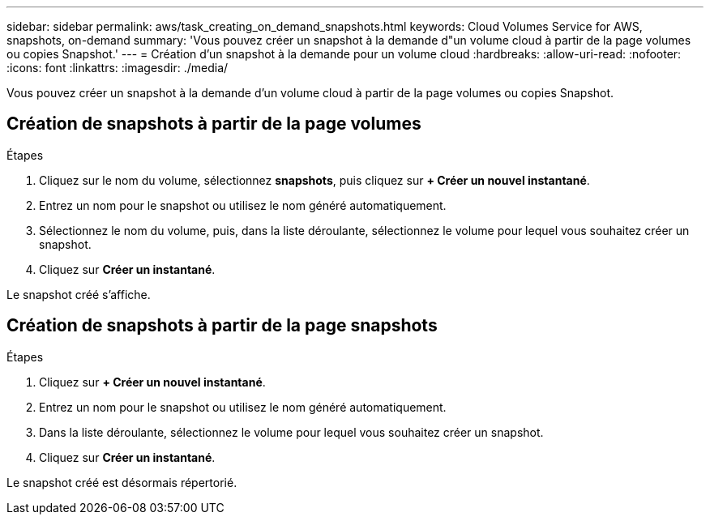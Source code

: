 ---
sidebar: sidebar 
permalink: aws/task_creating_on_demand_snapshots.html 
keywords: Cloud Volumes Service for AWS, snapshots, on-demand 
summary: 'Vous pouvez créer un snapshot à la demande d"un volume cloud à partir de la page volumes ou copies Snapshot.' 
---
= Création d'un snapshot à la demande pour un volume cloud
:hardbreaks:
:allow-uri-read: 
:nofooter: 
:icons: font
:linkattrs: 
:imagesdir: ./media/


[role="lead"]
Vous pouvez créer un snapshot à la demande d'un volume cloud à partir de la page volumes ou copies Snapshot.



== Création de snapshots à partir de la page volumes

.Étapes
. Cliquez sur le nom du volume, sélectionnez *snapshots*, puis cliquez sur *+ Créer un nouvel instantané*.
. Entrez un nom pour le snapshot ou utilisez le nom généré automatiquement.
. Sélectionnez le nom du volume, puis, dans la liste déroulante, sélectionnez le volume pour lequel vous souhaitez créer un snapshot.
. Cliquez sur *Créer un instantané*.


Le snapshot créé s'affiche.



== Création de snapshots à partir de la page snapshots

.Étapes
. Cliquez sur *+ Créer un nouvel instantané*.
. Entrez un nom pour le snapshot ou utilisez le nom généré automatiquement.
. Dans la liste déroulante, sélectionnez le volume pour lequel vous souhaitez créer un snapshot.
. Cliquez sur *Créer un instantané*.


Le snapshot créé est désormais répertorié.
